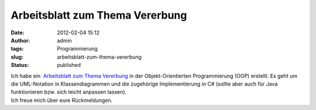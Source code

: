 Arbeitsblatt zum Thema Vererbung
################################
:date: 2012-02-04 15:12
:author: admin
:tags: Programmierung
:slug: arbeitsblatt-zum-thema-vererbung
:status: published

| Ich habe ein  `Arbeitsblatt zum Thema
  Vererbung <http://wiki.zum.de/Datei:Arbeitsblatt_Vererbung.odg>`__ in
  der Objekt-Orientierten Programmierung (OOP) erstellt. Es geht um die
  UML-Notation in Klassendiagrammen und die zugehörige Implementierung
  in C# (sollte aber auch für Java funktionieren bzw. sich leicht
  anpassen lassen).
| Ich freue mich über eure Rückmeldungen.
